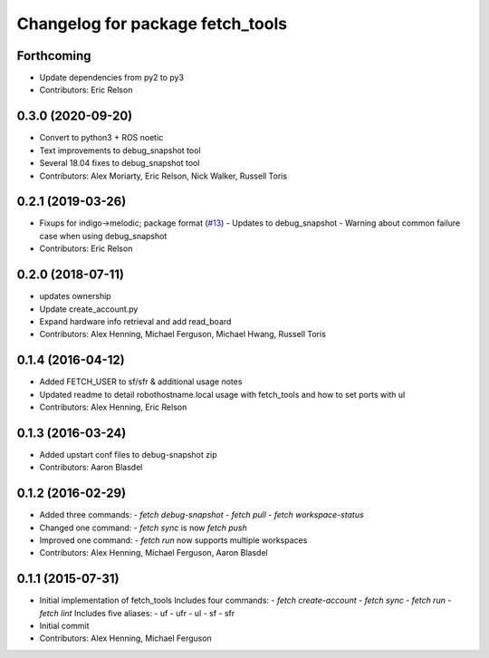 ^^^^^^^^^^^^^^^^^^^^^^^^^^^^^^^^^
Changelog for package fetch_tools
^^^^^^^^^^^^^^^^^^^^^^^^^^^^^^^^^

Forthcoming
-----------
* Update dependencies from py2 to py3
* Contributors: Eric Relson

0.3.0 (2020-09-20)
------------------
* Convert to python3 + ROS noetic
* Text improvements to debug_snapshot tool
* Several 18.04 fixes to debug_snapshot tool
* Contributors: Alex Moriarty, Eric Relson, Nick Walker, Russell Toris

0.2.1 (2019-03-26)
------------------
* Fixups for indigo->melodic; package format (`#13 <https://github.com/fetchrobotics/fetch_tools/issues/13>`_)
  - Updates to debug_snapshot
  - Warning about common failure case when using debug_snapshot
* Contributors: Eric Relson

0.2.0 (2018-07-11)
------------------
* updates ownership
* Update create_account.py
* Expand hardware info retrieval and add read_board
* Contributors: Alex Henning, Michael Ferguson, Michael Hwang, Russell Toris

0.1.4 (2016-04-12)
------------------
* Added FETCH_USER to sf/sfr & additional usage notes
* Updated readme to detail robothostname.local usage with fetch_tools and how to set ports with ul
* Contributors: Alex Henning, Eric Relson

0.1.3 (2016-03-24)
------------------
* Added upstart conf files to debug-snapshot zip
* Contributors: Aaron Blasdel

0.1.2 (2016-02-29)
------------------
* Added three commands:
  - `fetch debug-snapshot`
  - `fetch pull`
  - `fetch workspace-status`
* Changed one command:
  - `fetch sync` is now `fetch push`
* Improved one command:
  - `fetch run` now supports multiple workspaces
* Contributors: Alex Henning, Michael Ferguson, Aaron Blasdel

0.1.1 (2015-07-31)
------------------
* Initial implementation of fetch_tools
  Includes four commands:
  - `fetch create-account`
  - `fetch sync`
  - `fetch run`
  - `fetch lint`
  Includes five aliases:
  - uf
  - ufr
  - ul
  - sf
  - sfr
* Initial commit
* Contributors: Alex Henning, Michael Ferguson
